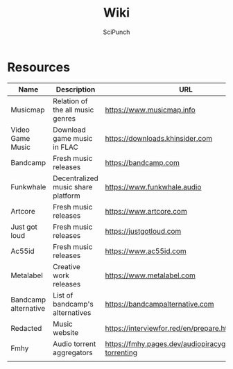#+title: Wiki
#+author: SciPunch

* Resources
| Name                 | Description                        | URL                                                      |
|----------------------+------------------------------------+----------------------------------------------------------|
| Musicmap             | Relation of the all music genres   | https://www.musicmap.info                                |
| Video Game Music     | Download game music in FLAC        | https://downloads.khinsider.com                          |
| Bandcamp             | Fresh music releases               | https://bandcamp.com                                     |
| Funkwhale            | Decentralized music share platform | https://www.funkwhale.audio                              |
| Artcore              | Fresh music releases               | https://www.artcore.com                                  |
| Just got loud        | Fresh music releases               | https://justgotloud.com                                  |
| Ac55id               | Fresh music releases               | https://www.ac55id.com                                   |
| Metalabel            | Creative work releases             | https://www.metalabel.com                                |
| Bandcamp alternative | List of bandcamp's alternatives    | https://bandcampalternative.com                          |
| Redacted             | Music website                      | https://interviewfor.red/en/prepare.html                 |
| Fmhy                 | Audio torrent aggregators          | https://fmhy.pages.dev/audiopiracyguide#audio-torrenting |
|                      |                                    |                                                          |
